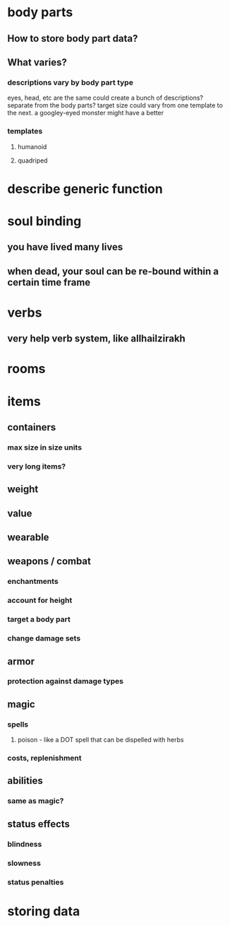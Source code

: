 * body parts 
** How to store body part data?
** What varies?
*** descriptions vary by body part type
eyes, head, etc are the same
could create a bunch of descriptions? separate from the body parts?
target size could vary from one template to the next. a googley-eyed
monster might have a better
*** templates
**** humanoid
**** quadriped
* describe generic function
* soul binding
** you have lived many lives
** when dead, your soul can be re-bound within a certain time frame
* verbs
** very help verb system, like allhailzirakh
* rooms
* items
** containers
*** max size in size units
*** very long items?
** weight 
** value
** wearable
** weapons / combat
*** enchantments
*** account for height
*** target a body part
*** change damage sets
** armor
*** protection against damage types
** magic
*** spells
**** poison - like a DOT spell that can be dispelled with herbs
*** costs, replenishment
** abilities
*** same as magic?
** status effects
*** blindness
*** slowness
*** status penalties
* storing data
